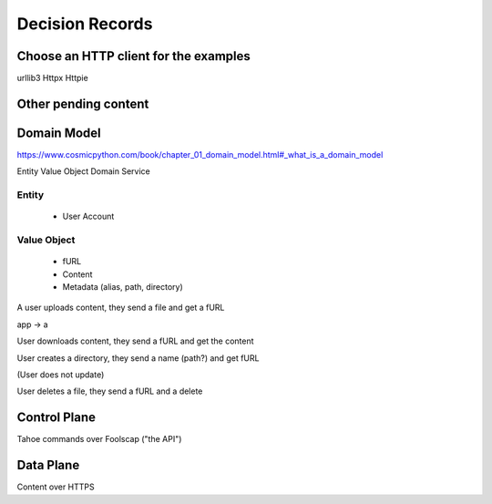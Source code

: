 ====================
Decision Records
====================


Choose an HTTP client for the examples
======================================

urllib3
Httpx
Httpie


Other pending content
=====================

Domain Model
============

https://www.cosmicpython.com/book/chapter_01_domain_model.html#_what_is_a_domain_model

Entity
Value Object
Domain Service


Entity
------

    * User Account

Value Object
------------

    * fURL
    * Content
    * Metadata (alias, path, directory)


A user uploads content, they send a file and get a fURL

app -> a

User downloads content, they send a fURL and get the content

User creates a directory, they send a name (path?) and get fURL

(User does not update)

User deletes a file, they send a fURL and a delete

Control Plane
=============

Tahoe commands over Foolscap ("the API")

Data Plane
==========

Content over HTTPS

